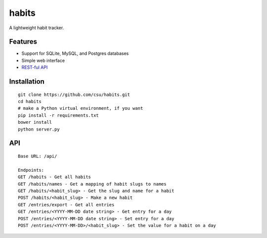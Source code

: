 habits
======

A lightweight habit tracker.

Features
--------

-  Support for SQLite, MySQL, and Postgres databases
-  Simple web interface
-  `REST-ful API <#api>`_

.. figure:: http://i.imgur.com/PAx8PW9.jpg
   :align: center
   :alt: 

Installation
------------

::

    git clone https://github.com/csu/habits.git
    cd habits
    # make a Python virtual environment, if you want
    pip install -r requirements.txt
    bower install
    python server.py

API
---

::

    Base URL: /api/

    Endpoints:
    GET /habits - Get all habits
    GET /habits/names - Get a mapping of habit slugs to names
    GET /habits/<habit_slug> - Get the slug and name for a habit
    POST /habits/<habit_slug> - Make a new habit
    GET /entries/export - Get all entries
    GET /entries/<YYYY-MM-DD date string> - Get entry for a day
    POST /entries/<YYYY-MM-DD date string> - Set entry for a day
    POST /entries/<YYYY-MM-DD>/<habit_slug> - Set the value for a habit on a day

